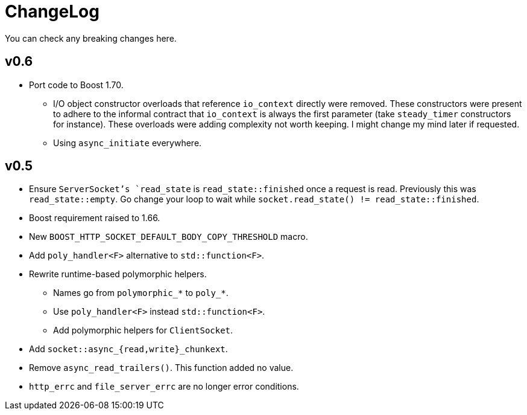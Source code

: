 = ChangeLog

You can check any breaking changes here.

== v0.6

* Port code to Boost 1.70.
** I/O object constructor overloads that reference `io_context` directly were
   removed. These constructors were present to adhere to the informal contract
   that `io_context` is always the first parameter (take `steady_timer`
   constructors for instance). These overloads were adding complexity not worth
   keeping. I might change my mind later if requested.
** Using `async_initiate` everywhere.

== v0.5

* Ensure `ServerSocket`'s `read_state` is `read_state::finished` once a request
  is read. Previously this was `read_state::empty`. Go change your loop to wait
  while `socket.read_state() != read_state::finished`.
* Boost requirement raised to 1.66.
* New `BOOST_HTTP_SOCKET_DEFAULT_BODY_COPY_THRESHOLD` macro.
* Add `poly_handler<F>` alternative to `std::function<F>`.
* Rewrite runtime-based polymorphic helpers.
** Names go from `polymorphic_*` to `poly_*`.
** Use `poly_handler<F>` instead `std::function<F>`.
** Add polymorphic helpers for `ClientSocket`.
* Add `socket::async_{read,write}_chunkext`.
* Remove `async_read_trailers()`. This function added no value.
* `http_errc` and `file_server_errc` are no longer error conditions.
